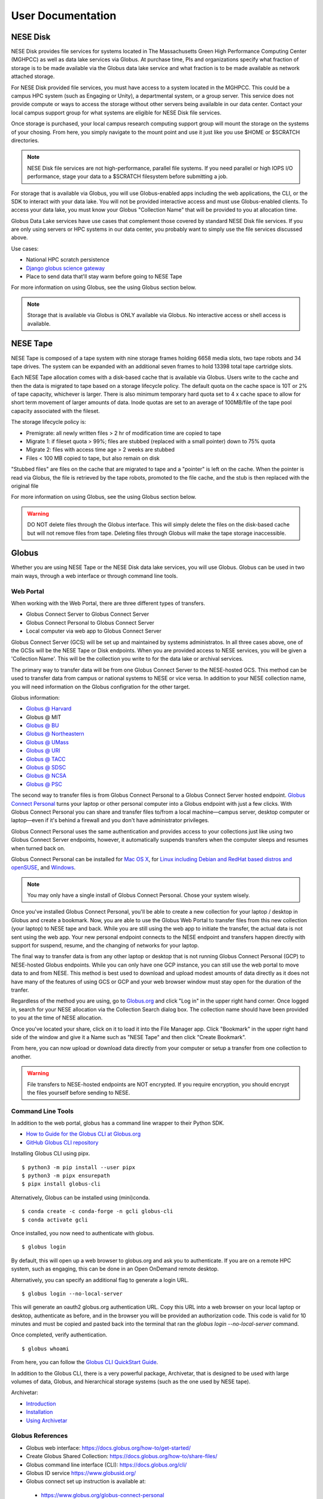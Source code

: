 User Documentation
==================

NESE Disk
---------

NESE Disk provides file services for systems located in The Massachusetts Green High Performance Computing
Center (MGHPCC) as well as data lake services via Globus. At purchase time, PIs and organizations specify
what fraction of storage is to be made available via the Globus data lake service and what fraction is
to be made available as network attached storage. 

For NESE Disk provided file services, you must have access to a system located in the MGHPCC.
This could be a campus HPC system (such as Engaging or Unity), a departmental system, or a group server.
This service does not provide compute or ways to access the storage without other servers being availalble 
in our data center. Contact your local campus support group for what systems are eligible for NESE Disk 
file services.

Once storage is purchased, your local campus research computing support group will mount the storage
on the systems of your chosing. From here, you simply navigate to the mount point and use it just
like you use $HOME or $SCRATCH directories. 

.. note::

	NESE Disk file services are not high-performance, parallel file systems. If you need parallel
	or high IOPS I/O performance, stage your data to a $SCRATCH filesystem before submitting a job.

For storage that is available via Globus, you will use Globus-enabled apps including the web applications,
the CLI, or the SDK to interact with your data lake. You will not be provided interactive access and must
use Globus-enabled clients. To access your data lake, you must know your Globus "Collection Name"
that will be provided to you at allocation time.

Globus Data Lake services have use cases that complement those covered by standard NESE Disk file services.
If you are only using servers or HPC systems in our data center, you probably want to simply use the file services
discussed above. 

Use cases:

- National HPC scratch persistence
- `Django globus science gateway <https://github.com/globus/django-globus-portal-framework>`_
- Place to send data that'll stay warm before going to NESE Tape


For more information on using Globus, see the using Globus section below.

.. note::

        Storage that is available via Globus is ONLY available via Globus. No interactive access or shell
        access is available.




NESE Tape
---------

NESE Tape is composed of a tape system with nine storage frames holding 6658 media slots, 
two tape robots and 34 tape drives. The system can be expanded with an additional seven frames
to hold 13398 total tape cartridge slots. 

Each NESE Tape allocation comes with a disk-based cache that is available via Globus.
Users write to the cache and then the data is migrated to tape based on a storage 
lifecycle policy. The default quota on the cache space is 10T or 2% of tape capacity, whichever 
is larger. There is also minimum temporary hard quota set to 4 x cache 
space to allow for short term movement of larger amounts of data. Inode 
quotas are set to an average of 100MB/file of the tape pool capacity 
associated with the fileset.

The storage lifecycle policy is:

* Premigrate: all newly written files > 2 hr of modification time are copied to tape
* Migrate 1: if fileset quota > 99%; files are stubbed (replaced with a small pointer) down to 75% quota
* Migrate 2: files with access time age > 2 weeks are stubbed
* Files < 100 MB copied to tape, but also remain on disk

"Stubbed files" are files on the cache that are migrated to tape and a "pointer" is left on the cache.
When the pointer is read via Globus, the file is retrieved by the tape robots, promoted to the
file cache, and the stub is then replaced with the original file

For more information on using Globus, see the using Globus section below.


.. warning::

        DO NOT delete files through the Globus interface. This will simply delete the files on the disk-based
        cache but will not remove files from tape. Deleting files through Globus will make the tape storage
        inaccessible.

Globus
------

Whether you are using NESE Tape or the NESE Disk data lake services, you will use Globus.
Globus can be used in two main ways, through a web interface or through command line tools.

Web Portal
""""""""""

When working with the Web Portal, there are three different types of transfers.

* Globus Connect Server to Globus Connect Server
* Globus Connect Personal to Globus Connect Server
* Local computer via web app to Globus Connect Server

Globus Connect Server (GCS) will be set up and maintained by systems administratos.
In all three cases above, one of the GCSs will be the NESE Tape or Disk endpoints.
When you are provided access to NESE services, you will be given a 'Collection Name'. This will be
the collection you write to for the data lake or archival services. 

The primary way to transfer data will be from one Globus Connect Server to the NESE-hosted GCS.
This method can be used to transfer data from campus or national systems to NESE or vice versa.
In addition to your NESE collection name, you will need information on the Globus configration for
the other target.

Globus information:

* `Globus @ Harvard <https://docs.rc.fas.harvard.edu/kb/globus-file-transfer/>`_
* Globus @ MIT
* `Globus @ BU <https://www.bu.edu/tech/support/research/system-usage/transferring-files/another-institution/>`_
* `Globus @ Northeastern <https://rc-docs.northeastern.edu/en/latest/05_using-discovery/06_globus.html>`_
* `Globus @ UMass <https://docs.unity.rc.umass.edu/transfers/transfers.html>`_
* `Globus @ URI <https://docs.unity.uri.edu/managing-files/globus.html>`_
* `Globus @ TACC <https://frontera-portal.tacc.utexas.edu/guides/globus-data-transfer-guide/>`_
* `Globus @ SDSC <https://www.sdsc.edu/support/resource_docs.html>`_
* `Globus @ NCSA <https://wiki.ncsa.illinois.edu/display/Globus>`_
* `Globus @ PSC <https://www.psc.edu/resources/bridges-2/user-guide-2-2/>`_

The second way to transfer files is from Globus Connect Personal to a Globus Connect Server
hosted endpoint. `Globus Connect Personal <https://www.globus.org/globus-connect-personal>`_ turns your laptop
or other personal computer into a Globus endpoint with just a few clicks.
With Globus Connect Personal you can share and transfer files to/from
a local machine—campus server, desktop computer or laptop—even if it's behind a firewall and
you don't have administrator privileges.

Globus Connect Personal uses the same authentication and provides access to your collections just
like using two Globus Connect Server endpoints, however, it automatically suspends transfers when
the computer sleeps and resumes when turned back on. 

Globus Connect Personal can be installed for `Mac OS X <https://docs.globus.org/how-to/globus-connect-personal-mac/>`_, for `Linux including Debian and RedHat based distros and openSUSE <https://docs.globus.org/how-to/globus-connect-personal-linux/>`_, and `Windows <https://docs.globus.org/how-to/globus-connect-personal-windows/>`_.


.. note::

        You may only have a single install of Globus Connect Personal. Chose your system wisely.

Once you've installed Globus Connect Personal, you'll be able to create a new collection for your
laptop / desktop in Globus and create a bookmark. Now, you are able to use the Globus
Web Portal to transfer files from this new collection (your laptop) to NESE tape and back.
While you are still using the web app to initiate the transfer, the actual data is not sent using
the web app. Your new personal endpoint connects to the NESE endpoint and transfers happen
directly with support for suspend, resume, and the changing of networks for your laptop. 

The final way to transfer data is from any other laptop or desktop that is not running 
Globus Connect Personal (GCP) to NESE-hosted Globus endpoints. While you can only have one GCP
instance, you can still use the web portal to move data to and from NESE. This method
is best used to download and upload modest amounts of data directly as it does not have many
of the features of using GCS or GCP and your web browser window must stay open
for the duration of the tranfer.


Regardless of the method you are using, go to `Globus.org <https://www.globus.org>`_ and 
click "Log in" in the upper right hand corner.
Once logged in, search for your NESE allocation via the Collection Search dialog box. 
The collection name should have been provided to you at the time of NESE allocation.

Once you've located your share, click on it to load it into the File Manager app.
Click "Bookmark" in the upper right hand side of the window and give it a Name such as "NESE Tape"
and then click "Create Bookmark".

From here, you can now upload or download data directly from your computer or setup a transfer
from one collection to another.


.. warning::

        File transfers to NESE-hosted endpoints are NOT encrypted. If you require encryption,
        you should encrypt the files yourself before sending to NESE.

Command Line Tools 
""""""""""""""""""

In addition to the web portal, globus has a command line wrapper to their Python SDK.

* `How to Guide for the Globus CLI at Globus.org <https://docs.globus.org/cli/>`_

* `GitHub Globus CLI repository <https://github.com/globus/globus-cli>`_

Installing Globus CLI using pipx. ::

	$ python3 -m pip install --user pipx
	$ python3 -m pipx ensurepath
  	$ pipx install globus-cli

Alternatively, Globus can be installed using (mini)conda. ::

	$ conda create -c conda-forge -n gcli globus-cli
 	$ conda activate gcli


Once installed, you now need to authenticate with globus. ::

	$ globus login

By default, this will open up a web browser to globus.org and ask you to authenticate.
If you are on a remote HPC system, such as engaging, this can be done in an Open OnDemand remote
desktop.

Alternatively, you can specify an additional flag to generate a login URL. ::

	$ globus login --no-local-server

This will generate an oauth2 globus.org authentication URL. Copy this URL into a web browser on your
local laptop or desktop, authenticate as before, and in the browser you will be provided an 
authorization code. This code is valid for 10 minutes and must be copied and pasted back into the
terminal that ran the `globus login --no-local-server` command. 

Once completed, verify authentication. ::

	$ globus whoami

From here, you can follow the `Globus CLI QuickStart Guide <https://docs.globus.org/cli/quickstart/>`_.


In addition to the Globus CLI, there is a very powerful package, Archivetar, that is designed to be used with
large volumes of data, Globus, and hierarchical storage systems (such as the one used by NESE tape).

Archivetar:

* `Introduction <https://github.com/brockpalen/archivetar>`_
* `Installation <https://github.com/brockpalen/archivetar/blob/master/INSTALL.md>`_
* `Using Archivetar <https://github.com/brockpalen/archivetar/blob/master/USAGE.md>`_


Globus References
"""""""""""""""""

* Globus web interface: https://docs.globus.org/how-to/get-started/
* Create Globus Shared Collection: https://docs.globus.org/how-to/share-files/
* Globus command line interface (CLI): https://docs.globus.org/cli/
* Globus ID service https://www.globusid.org/
* Globus connect set up instruction is available at:
 * https://www.globus.org/globus-connect-personal
 * https://www.globus.org/globus-connect-server


